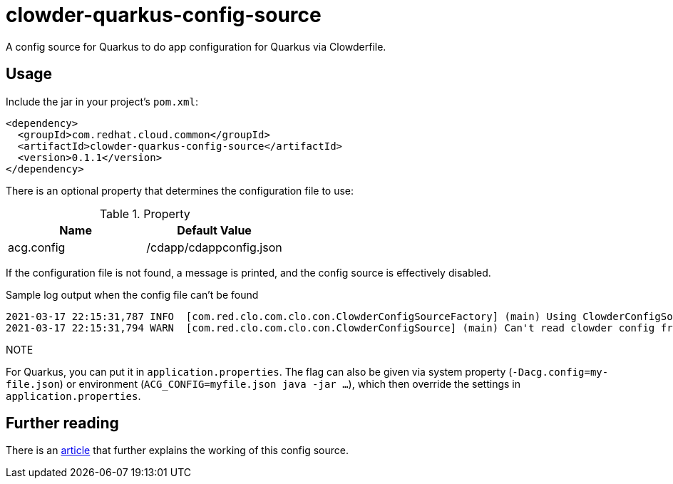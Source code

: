 = clowder-quarkus-config-source
A config source for Quarkus to do app configuration for Quarkus via Clowderfile.

== Usage

Include the jar in your project's `pom.xml`:

[source,xml]
----
<dependency>
  <groupId>com.redhat.cloud.common</groupId>
  <artifactId>clowder-quarkus-config-source</artifactId>
  <version>0.1.1</version>
</dependency>
----


There is an optional property that determines the configuration file to use:

.Property
|===
|Name |Default Value


|acg.config
|/cdapp/cdappconfig.json

|===

If the configuration file is not found, a message is printed, and the config source is effectively disabled.

.Sample log output when the config file can't be found
----
2021-03-17 22:15:31,787 INFO  [com.red.clo.com.clo.con.ClowderConfigSourceFactory] (main) Using ClowderConfigSource with config at /cdapp/cdappconfig.json
2021-03-17 22:15:31,794 WARN  [com.red.clo.com.clo.con.ClowderConfigSource] (main) Can't read clowder config from /cdapp/cdappconfig.json, not doing translations.

----

.NOTE
For Quarkus, you can put it in `application.properties`.
The flag can also be given via system property (`-Dacg.config=my-file.json`) or environment (`ACG_CONFIG=myfile.json java  -jar ...`), which then override the settings in `application.properties`.



== Further reading

There is an https://medium.com/p/how-to-create-a-configsource-for-quarkus-that-knows-about-existing-properties-1d6e95e7385e[article] that further explains the working of this config source.
